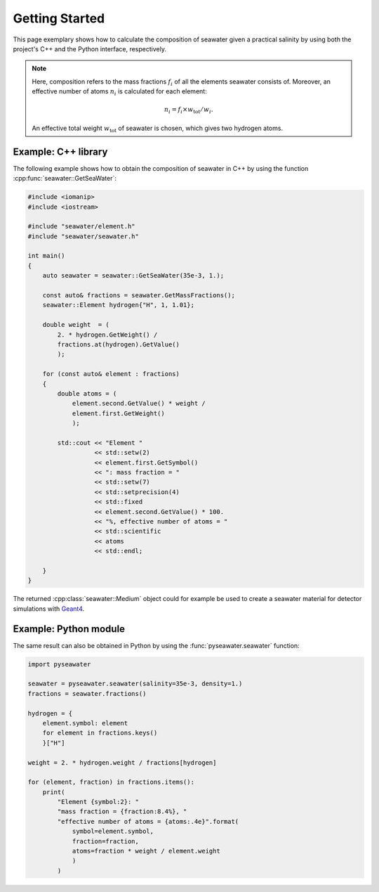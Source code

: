 .. _usage:

Getting Started
===============

This page exemplary shows how to calculate the composition of seawater given a
practical salinity by using both the project's C++ and the Python interface,
respectively.

.. note::

   Here, composition refers to the mass fractions :math:`f_{i}` of all the
   elements seawater consists of. Moreover, an effective number of
   atoms :math:`n_{i}` is calculated for each element:

   .. math::

      n_{i} = f_{i} \times w_{\mathrm{tot}} / w_{i}.

   An effective total weight :math:`w_{\mathrm{tot}}` of seawater is chosen,
   which gives two hydrogen atoms.


Example: C++ library
--------------------

The following example shows how to obtain the composition of seawater in C++
by using the function :cpp:func:`seawater::GetSeaWater`:

.. code-block:: cpp

   #include <iomanip>
   #include <iostream>

   #include "seawater/element.h"
   #include "seawater/seawater.h"

   int main()
   {
       auto seawater = seawater::GetSeaWater(35e-3, 1.);

       const auto& fractions = seawater.GetMassFractions();
       seawater::Element hydrogen{"H", 1, 1.01};

       double weight  = (
           2. * hydrogen.GetWeight() /
           fractions.at(hydrogen).GetValue()
           );

       for (const auto& element : fractions)
       {
           double atoms = (
               element.second.GetValue() * weight /
               element.first.GetWeight()
               );

           std::cout << "Element "
                     << std::setw(2)
                     << element.first.GetSymbol()
                     << ": mass fraction = "
                     << std::setw(7)
                     << std::setprecision(4)
                     << std::fixed
                     << element.second.GetValue() * 100.
                     << "%, effective number of atoms = "
                     << std::scientific
                     << atoms
                     << std::endl;

       }
   }

The returned :cpp:class:`seawater::Medium` object could for example be used to
create a seawater material for detector simulations with `Geant4`_.

.. _Geant4:
   http://geant4.web.cern.ch/


Example: Python module
----------------------

The same result can also be obtained in Python by using
the :func:`pyseawater.seawater` function:

.. code-block:: python

   import pyseawater

   seawater = pyseawater.seawater(salinity=35e-3, density=1.)
   fractions = seawater.fractions()

   hydrogen = {
       element.symbol: element
       for element in fractions.keys()
       }["H"]

   weight = 2. * hydrogen.weight / fractions[hydrogen]

   for (element, fraction) in fractions.items():
       print(
           "Element {symbol:2}: "
           "mass fraction = {fraction:8.4%}, "
           "effective number of atoms = {atoms:.4e}".format(
               symbol=element.symbol,
               fraction=fraction,
               atoms=fraction * weight / element.weight
               )
           )

